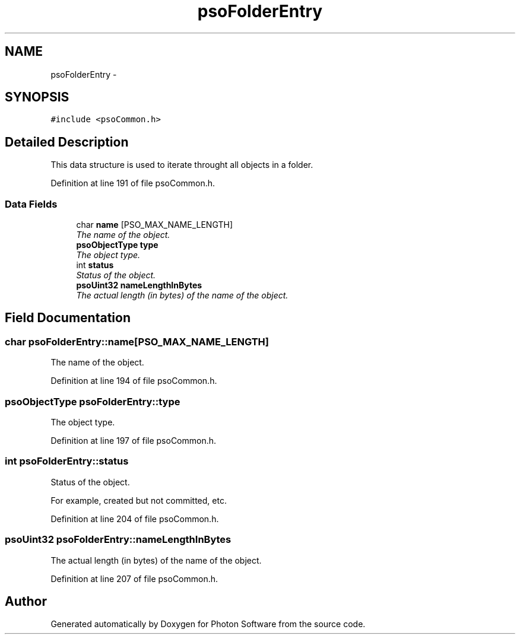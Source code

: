 .TH "psoFolderEntry" 3 "27 Mar 2009" "Version 0.5.0" "Photon Software" \" -*- nroff -*-
.ad l
.nh
.SH NAME
psoFolderEntry \- 
.SH SYNOPSIS
.br
.PP
\fC#include <psoCommon.h>\fP
.PP
.SH "Detailed Description"
.PP 
This data structure is used to iterate throught all objects in a folder. 
.PP
Definition at line 191 of file psoCommon.h.
.SS "Data Fields"

.in +1c
.ti -1c
.RI "char \fBname\fP [PSO_MAX_NAME_LENGTH]"
.br
.RI "\fIThe name of the object. \fP"
.ti -1c
.RI "\fBpsoObjectType\fP \fBtype\fP"
.br
.RI "\fIThe object type. \fP"
.ti -1c
.RI "int \fBstatus\fP"
.br
.RI "\fIStatus of the object. \fP"
.ti -1c
.RI "\fBpsoUint32\fP \fBnameLengthInBytes\fP"
.br
.RI "\fIThe actual length (in bytes) of the name of the object. \fP"
.in -1c
.SH "Field Documentation"
.PP 
.SS "char \fBpsoFolderEntry::name\fP[PSO_MAX_NAME_LENGTH]"
.PP
The name of the object. 
.PP

.PP
Definition at line 194 of file psoCommon.h.
.SS "\fBpsoObjectType\fP \fBpsoFolderEntry::type\fP"
.PP
The object type. 
.PP
Definition at line 197 of file psoCommon.h.
.SS "int \fBpsoFolderEntry::status\fP"
.PP
Status of the object. 
.PP
For example, created but not committed, etc. 
.PP
Definition at line 204 of file psoCommon.h.
.SS "\fBpsoUint32\fP \fBpsoFolderEntry::nameLengthInBytes\fP"
.PP
The actual length (in bytes) of the name of the object. 
.PP

.PP
Definition at line 207 of file psoCommon.h.

.SH "Author"
.PP 
Generated automatically by Doxygen for Photon Software from the source code.
